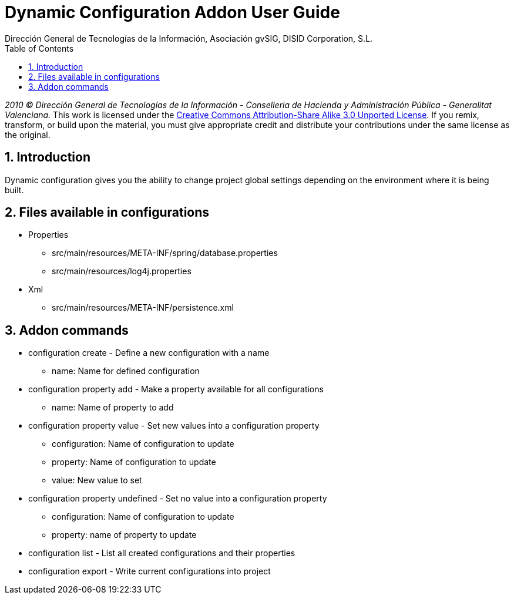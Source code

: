 //
// Prerequisites:
//
//   ruby 1.9.3+
//   asciidoctor     (use gem to install)
//   asciidoctor-pdf (use gem to install)
//
// Build the document:
// ===================
//
// HTML5:
//
//   $ asciidoc -b html5 ug-addon-dynamic-configuration.adoc
//
// HTML5 Asciidoctor:
//   # Embed images in XHTML
//   asciidoctor -b html5 ug-addon-dynamic-configuration.adoc
//
// PDF Asciidoctor:
//   $ asciidoctor-pdf ug-addon-dynamic-configuration.adoc


= Dynamic Configuration Addon User Guide
:Project:   gvNIX, un Addon de Spring Roo Suite
:Copyright: 2010 (C) Dirección General de Tecnologías de la Información - Conselleria de Hacienda y Administración Pública - CC BY-NC-SA 3.0
:Author:    Dirección General de Tecnologías de la Información, Asociación gvSIG, DISID Corporation, S.L.
:corpsite: www.gvnix.org
:doctype: article
:keywords: gvNIX, Documentation
:toc:
:toc-placement: left
:toc-title: Table of Contents
:toclevels: 4
:numbered:
:sectnumlevels: 4
:source-highlighter:  coderay
ifdef::backend-pdf[]
:pdf-style: asciidoctor
:pagenums:
endif::[]

_2010 (C) Dirección General de Tecnologías de la Información - Conselleria de Hacienda y
Administración Pública - Generalitat Valenciana._
This work is licensed under the http://creativecommons.org/licenses/by-sa/3.0/[Creative Commons Attribution-Share Alike
3.0 Unported License]. If you remix, transform, or build upon the material, you  must give appropriate credit and
distribute your contributions under the same license as the original.

[[introduction]]
Introduction
------------

Dynamic configuration gives you the ability to change project global
settings depending on the environment where it is being built.

[[files-available-in-configurations]]
Files available in configurations
---------------------------------

* Properties
** src/main/resources/META-INF/spring/database.properties
** src/main/resources/log4j.properties
* Xml
** src/main/resources/META-INF/persistence.xml

[[addon-commands]]
Addon commands
--------------

* configuration create - Define a new configuration with a name
** name: Name for defined configuration
* configuration property add - Make a property available for all configurations
** name: Name of property to add
* configuration property value - Set new values into a configuration
property
** configuration: Name of configuration to update
** property: Name of configuration to update
** value: New value to set
* configuration property undefined - Set no value into a configuration
property
** configuration: Name of configuration to update
** property: name of property to update
* configuration list - List all created configurations and their
properties
* configuration export - Write current configurations into project